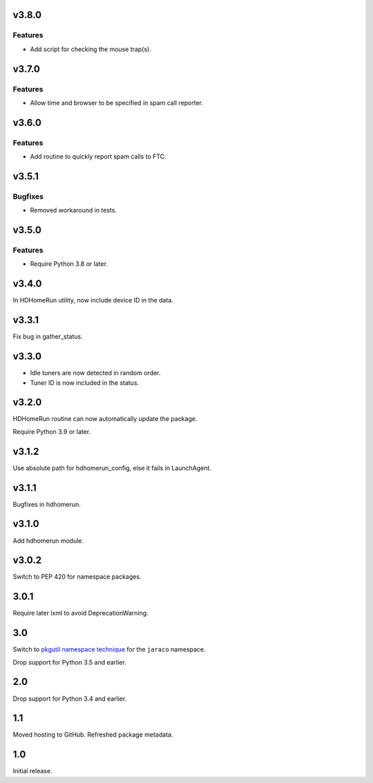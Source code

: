 v3.8.0
======

Features
--------

- Add script for checking the mouse trap(s).


v3.7.0
======

Features
--------

- Allow time and browser to be specified in spam call reporter.


v3.6.0
======

Features
--------

- Add routine to quickly report spam calls to FTC.


v3.5.1
======

Bugfixes
--------

- Removed workaround in tests.


v3.5.0
======

Features
--------

- Require Python 3.8 or later.


v3.4.0
======

In HDHomeRun utility, now include device ID in the data.

v3.3.1
======

Fix bug in gather_status.

v3.3.0
======

- Idle tuners are now detected in random order.
- Tuner ID is now included in the status.

v3.2.0
======

HDHomeRun routine can now automatically update the package.

Require Python 3.9 or later.

v3.1.2
======

Use absolute path for hdhomerun_config, else it fails in LaunchAgent.

v3.1.1
======

Bugfixes in hdhomerun.

v3.1.0
======

Add hdhomerun module.

v3.0.2
======

Switch to PEP 420 for namespace packages.

3.0.1
=====

Require later lxml to avoid DeprecationWarning.

3.0
===

Switch to `pkgutil namespace technique
<https://packaging.python.org/guides/packaging-namespace-packages/#pkgutil-style-namespace-packages>`_
for the ``jaraco`` namespace.

Drop support for Python 3.5 and earlier.

2.0
===

Drop support for Python 3.4 and earlier.

1.1
===

Moved hosting to GitHub. Refreshed package metadata.

1.0
===

Initial release.
